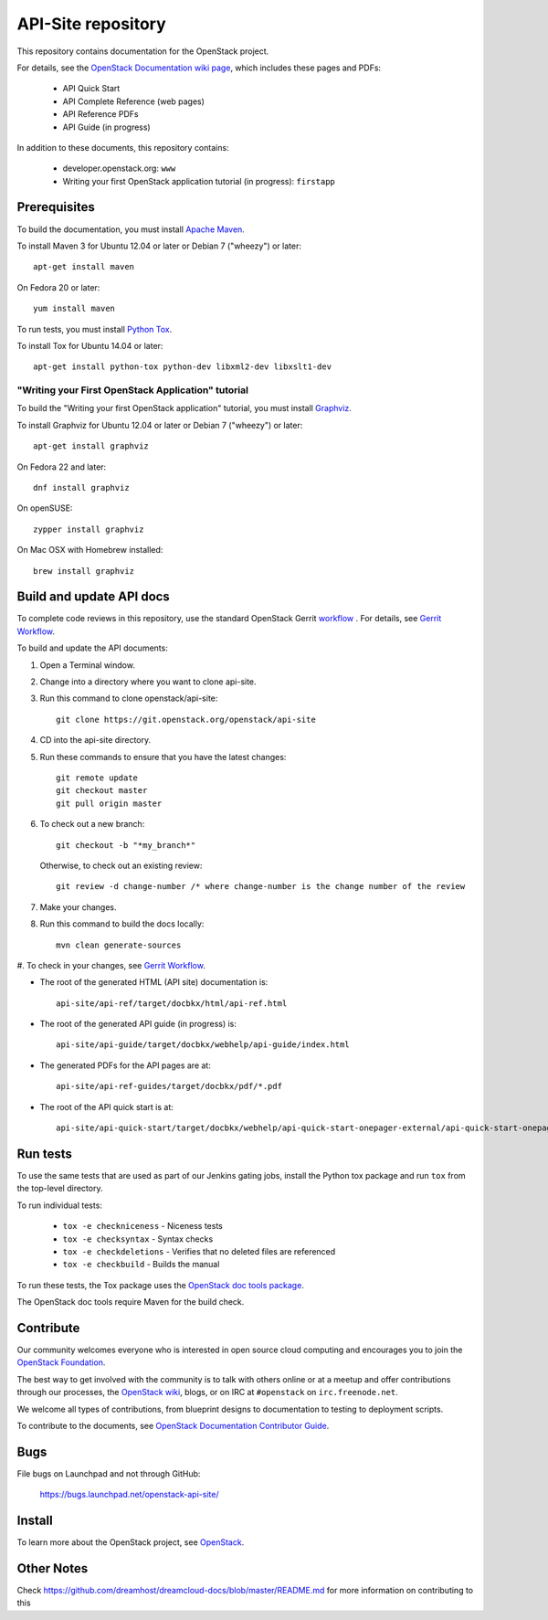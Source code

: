 API-Site repository
+++++++++++++++++++

This repository contains documentation for the OpenStack project.

For details, see the
`OpenStack Documentation wiki page <http://wiki.openstack.org/Documentation>`_,
which includes these pages and PDFs:

 * API Quick Start
 * API Complete Reference (web pages)
 * API Reference PDFs
 * API Guide (in progress)

In addition to these documents, this repository contains:

 * developer.openstack.org: ``www``
 * Writing your first OpenStack application tutorial (in progress): ``firstapp``

Prerequisites
=============

To build the documentation, you must install `Apache Maven <http://maven.apache.org/>`_.

To install Maven 3 for Ubuntu 12.04 or later or Debian 7 ("wheezy") or later::

    apt-get install maven

On Fedora 20 or later::

    yum install maven

To run tests, you must install `Python Tox <https://tox.readthedocs.org/>`_.

To install Tox for Ubuntu 14.04 or later::

    apt-get install python-tox python-dev libxml2-dev libxslt1-dev

"Writing your First OpenStack Application" tutorial
~~~~~~~~~~~~~~~~~~~~~~~~~~~~~~~~~~~~~~~~~~~~~~~~~~~

To build the "Writing your first OpenStack application" tutorial, you must
install `Graphviz <http://www.graphviz.org/>`_.

To install Graphviz for Ubuntu 12.04 or later or Debian 7 ("wheezy") or later::

    apt-get install graphviz

On Fedora 22 and later::

    dnf install graphviz

On openSUSE::

    zypper install graphviz

On Mac OSX with Homebrew installed::

    brew install graphviz

Build and update API docs
=========================

To complete code reviews in this repository, use the standard OpenStack Gerrit
`workflow <https://review.openstack.org>`_ . For details, see
`Gerrit Workflow <http://docs.openstack.org/infra/manual/developers.html#development-workflow>`_.

To build and update the API documents:

#. Open a Terminal window.

#. Change into a directory where you want to clone api-site.

#. Run this command to clone openstack/api-site::

        git clone https://git.openstack.org/openstack/api-site

#. CD into the api-site directory.

#. Run these commands to ensure that you have the latest changes::

        git remote update
        git checkout master
        git pull origin master

#. To check out a new branch::

        git checkout -b "*my_branch*"

   Otherwise, to check out an existing review::

        git review -d change-number /* where change-number is the change number of the review

#. Make your changes.

#. Run this command to build the docs locally::

        mvn clean generate-sources

#. To check in your changes, see
`Gerrit Workflow <http://docs.openstack.org/infra/manual/developers.html#development-workflow>`_.

- The root of the generated HTML (API site) documentation is::

        api-site/api-ref/target/docbkx/html/api-ref.html

- The root of the generated API guide (in progress) is::

        api-site/api-guide/target/docbkx/webhelp/api-guide/index.html

- The generated PDFs for the API pages are at::

        api-site/api-ref-guides/target/docbkx/pdf/*.pdf

- The root of the API quick start is at::

        api-site/api-quick-start/target/docbkx/webhelp/api-quick-start-onepager-external/api-quick-start-onepager.pdf


Run tests
=========

To use the same tests that are used as part of our Jenkins gating jobs,
install the Python tox package and run ``tox`` from the top-level directory.

To run individual tests:

 * ``tox -e checkniceness`` - Niceness tests
 * ``tox -e checksyntax`` - Syntax checks
 * ``tox -e checkdeletions`` - Verifies that no deleted files are referenced
 * ``tox -e checkbuild`` - Builds the manual

To run these tests, the Tox package uses the
`OpenStack doc tools package <https://git.openstack.org/cgit/openstack/openstack-doc-tools>`_.

The OpenStack doc tools require Maven for the build check.


Contribute
==========

Our community welcomes everyone who is interested in open source cloud
computing and encourages you to join the `OpenStack Foundation <http://www.openstack.org/join>`_.

The best way to get involved with the community is to talk with others online
or at a meetup and offer contributions through our processes, the
`OpenStack wiki <http://wiki.openstack.org>`_, blogs, or on IRC at ``#openstack`` on
``irc.freenode.net``.

We welcome all types of contributions, from blueprint designs to documentation
to testing to deployment scripts.

To contribute to the documents, see
`OpenStack Documentation Contributor Guide <http://docs.openstack.org/contributor-guide/>`_.

Bugs
====

File bugs on Launchpad and not through GitHub:

   https://bugs.launchpad.net/openstack-api-site/


Install
=======

To learn more about the OpenStack project, see `OpenStack <http://www.openstack.org/>`_.

Other Notes
===========

Check https://github.com/dreamhost/dreamcloud-docs/blob/master/README.md for
more information on contributing to this
